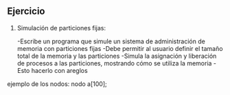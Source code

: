 ** Ejercicio

1. Simulación de particiones fijas:

   -Escribe un programa que simule un sistema de administración de memoria con particiones fijas
   -Debe permitir al usuario definir el tamaño total de la memoria y las particiones
   -Simula la asignación y liberación de procesos a las particiones, mostrando cómo se utiliza la memoria
   -Esto hacerlo con areglos

ejemplo de los nodos:
nodo a[100];

